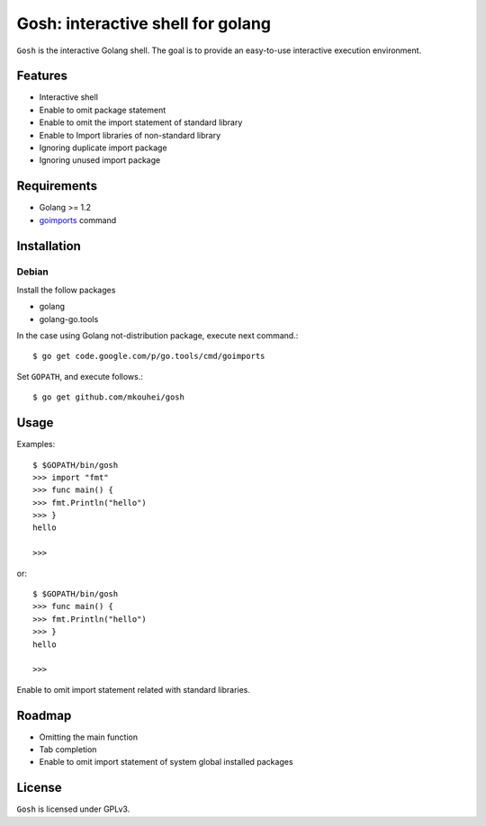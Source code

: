 ====================================
 Gosh: interactive shell for golang
====================================

``Gosh`` is the interactive Golang shell.
The goal is to provide an easy-to-use interactive execution environment.

.. image:: https://secure.travis-ci.org/mkouhei/gosh.png
   :target: http://travis-ci.org/mkouhei/gosh

Features
--------

* Interactive shell
* Enable to omit package statement
* Enable to omit the import statement of standard library
* Enable to Import libraries of non-standard library
* Ignoring duplicate import package
* Ignoring unused import package

Requirements
------------

* Golang >= 1.2
* `goimports <http://godoc.org/code.google.com/p/go.tools/cmd/goimports>`_ command

Installation
------------

Debian
~~~~~~

Install the follow packages

* golang
* golang-go.tools


In the case using Golang not-distribution package,
execute next command.::

  $ go get code.google.com/p/go.tools/cmd/goimports

Set ``GOPATH``, and execute follows.::

  $ go get github.com/mkouhei/gosh
  
Usage
-----

Examples::

  $ $GOPATH/bin/gosh
  >>> import "fmt"
  >>> func main() {
  >>> fmt.Println("hello")
  >>> }
  hello
  
  >>>

or::

  $ $GOPATH/bin/gosh
  >>> func main() {
  >>> fmt.Println("hello")
  >>> }
  hello
  
  >>>

Enable to omit import statement related with standard libraries.

Roadmap
-------

* Omitting the main function
* Tab completion
* Enable to omit import statement of system global installed packages

License
-------

``Gosh`` is licensed under GPLv3.
